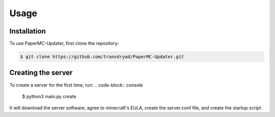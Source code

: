 Usage
=====

.. _installation:

Installation
------------

To use PaperMC-Updater, first clone the repository:

.. code-block:: console

   $ git clone https://github.com/transdryad/PaperMC-Updater.git

Creating the server
----------------

To create a server for the first time, run:
.. code-block:: console
   $ python3 main.py create
It will download the server software, agree to minecraft's EULA, create the server.conf file, and create the startup script.

